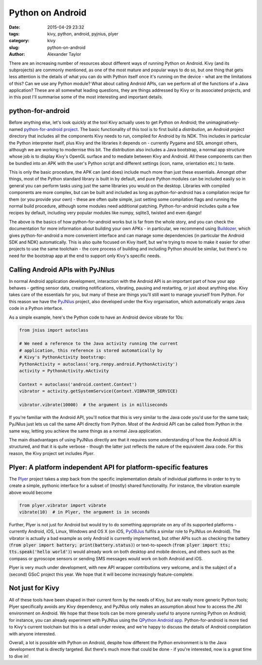 Python on Android
#################

:date: 2015-04-29 23:32
:tags: kivy, python, android, pyjnius, plyer
:category: kivy
:slug: python-on-android
:author: Alexander Taylor

         
There are an increasing number of resources about different ways of
running Python on Android. Kivy (and its subprojects) are commonly
mentioned, as one of the most mature and popular ways to do so, but
one thing that gets less attention is the details of what you can do
with Python itself once it's running on the device - what are the
limitations of this? Can we use any Python module? What about calling
Android APIs, can we perform all of the functions of a Java
application? These are all somewhat leading questions, they are things
addressed by Kivy or its associated projects, and in this post I'll
summarise some of the most interesting and important details.


python-for-android
==================

Before anything else, let's look quickly at the tool Kivy actually
uses to get Python on Android; the unimaginatively-named
`python-for-android project
<https://github.com/kivy/python-for-android>`__. The basic
functionality of this tool is to first build a *distribution*, an
Android project directory that includes all the components Kivy needs
to run, compiled for Android by its NDK. This includes in particular
the Python interpreter itself, plus Kivy and the libraries it depends
on - currently Pygame and SDL amongst others, although we are working
to modernise this bit. The distribution also includes a Java
bootstrap, a normal app structure whose job is to display Kivy's
OpenGL surface and to mediate between Kivy and Android. All these
components can then be bundled into an APK with the user's Python
script and different settings (icon, name, orientation etc.) to taste.

This is only the basic procedure, the APK can (and does) include much
more than just these essentials. Amongst other things, most of the
Python standard library is built in by default, and pure Python
modules can be included easily so in general you can perform tasks
using just the same libraries you would on the desktop. Libraries with
compiled components are more complex, but can be built and included as
long as python-for-android has a compilation recipe for them (or you
provide your own) - these are often quite simple, just setting some
compilation flags and running the normal build procedure, although
some modules need additional patching. Python-for-android includes
quite a few recipes by default, including very popular modules like
numpy, sqlite3, twisted and even django!

The above is the basics of how python-for-android works but is far from
the whole story, and you can check the documentation for more
information about building your own APKs - in particular, we recommend
using `Buildozer <https://github.com/kivy/buildozer>`__, which gives
python-for-android a more convenient interface and can manage some
dependencies (in particular the Android SDK and NDK)
automatically. This is also quite focused on Kivy itself, but we're
trying to move to make it easier for other projects to use the same
toolchain - the core process of building and including Python should
be similar, but there's no need for the bootstrap app at the end to
support only Kivy's specific needs.


Calling Android APIs with PyJNIus
=================================

In normal Android application development, interaction with the
Android API is an important part of how your app behaves - getting
sensor data, creating notifications, vibrating, pausing and
restarting, or just about anything else. Kivy takes care of the
essentials for you, but many of these are things you'll still want to
manage yourself from Python. For this reason we have the `PyJNIus
<https://github.com/kivy/pyjnius>`__ project, also developed under the
Kivy organisation, which automatically wraps Java code in a Python
interface.

As a simple example, here's the Python code to have an Android device
vibrate for 10s:

.. code-block:: python

     from jnius import autoclass
     
     # We need a reference to the Java activity running the current
     # application, this reference is stored automatically by
     # Kivy's PythonActivity bootstrap:
     PythonActivity = autoclass('org.renpy.android.PythonActivity')
     activity = PythonActivity.mActivity

     Context = autoclass('android.content.Context')
     vibrator = activity.getSystemService(Context.VIBRATOR_SERVICE)

     vibrator.vibrate(10000)  # the argument is in milliseconds
     
If you're familiar with the Android API, you'll notice that this is
very similar to the Java code you'd use for the same task; PyJNIus
just lets us call the same API directly from Python. Most of the
Android API can be called from Python in the same way, letting you
achieve the same things as a normal Java application.

The main disadvantages of using PyJNIus directly are that it requires
some understanding of how the Android API is structured, and that it
is quite verbose - though the latter just reflects the nature of the
equivalent Java code. For this reason, the Kivy project set includes
*Plyer*.


Plyer: A platform independent API for platform-specific features
================================================================

The `Plyer <https://github.com/kivy/plyer>`__ project takes a step
back from the specific implementation details of individual platforms
in order to try to create a simple, pythonic interface for a subset of
(mostly) shared functionality. For instance, the vibration example
above would become

.. code-block:: python

    from plyer.vibrator import vibrate
    vibrate(10)  # in Plyer, the argument is in seconds
    
Further, Plyer is not just for Android but would try to do something
appropriate on any of its supported platforms - currently Android,
iOS, Linux, Windows and OS X (on iOS, `PyOBJus
<https://github.com/kivy/plyer>`__ fulfils a similar role to PyJNIus
on Android). The vibrator is actually a bad example as only Android is
currently implemented, but other APIs such as checking the battery
(:code:`from plyer import battery; print(battery.status)`) or
text-to-speech (:code:`from plyer import tts; tts.speak('hello
world')`) would already work on both desktop and mobile devices, and
others such as the compass or gyroscope sensors or sending SMS
messages would work on both Android and iOS.

Plyer is very much under development, with new API wrapper
contributions very welcome, and is the subject of a (second) GSoC
project this year. We hope that it will become increasingly
feature-complete.


Not just for Kivy
=================

All of these tools have been shaped in their current form by the needs
of Kivy, but are really more generic Python tools; Plyer specifically
avoids any Kivy dependency, and PyJNIus only makes an assumption about
how to access the JNI environment on Android. We hope that these tools
can be more generally useful to anyone running Python on Android; for
instance, you can already experiment with PyJNIus using the `QPython
Android app
<https://play.google.com/store/apps/details?id=com.hipipal.qpyplus>`__. Python-for-android
is more tied to Kivy's current toolchain but this is a detail under
review, and we're happy to discuss the details of Android compilation
with anyone interested.

Overall, a lot is possible with Python on Android, despite how
different the Python environment is to the Java development that is
directly targeted. But there's much more that could be done - if
you're interested, now is a great time to dive in!

